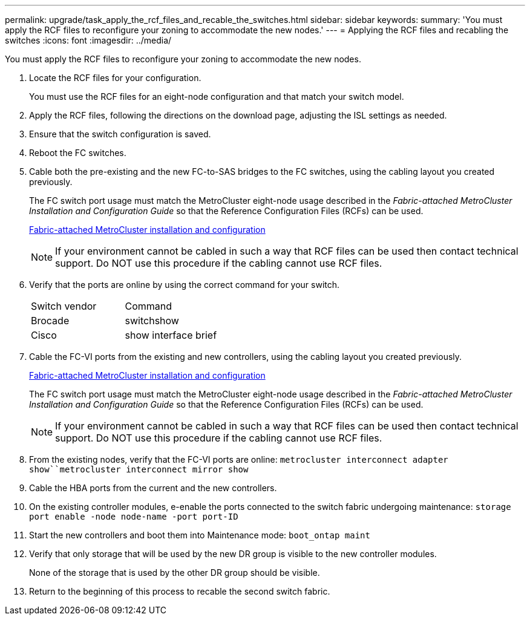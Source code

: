 ---
permalink: upgrade/task_apply_the_rcf_files_and_recable_the_switches.html
sidebar: sidebar
keywords: 
summary: 'You must apply the RCF files to reconfigure your zoning to accommodate the new nodes.'
---
= Applying the RCF files and recabling the switches
:icons: font
:imagesdir: ../media/

[.lead]
You must apply the RCF files to reconfigure your zoning to accommodate the new nodes.

. Locate the RCF files for your configuration.
+
You must use the RCF files for an eight-node configuration and that match your switch model.

. Apply the RCF files, following the directions on the download page, adjusting the ISL settings as needed.
. Ensure that the switch configuration is saved.
. Reboot the FC switches.
. Cable both the pre-existing and the new FC-to-SAS bridges to the FC switches, using the cabling layout you created previously.
+
The FC switch port usage must match the MetroCluster eight-node usage described in the _Fabric-attached MetroCluster Installation and Configuration Guide_ so that the Reference Configuration Files (RCFs) can be used.
+
https://docs.netapp.com/ontap-9/topic/com.netapp.doc.dot-mcc-inst-cnfg-fabric/home.html[Fabric-attached MetroCluster installation and configuration]
+
NOTE: If your environment cannot be cabled in such a way that RCF files can be used then contact technical support. Do NOT use this procedure if the cabling cannot use RCF files.

. Verify that the ports are online by using the correct command for your switch.
+
|===
| Switch vendor| Command
a|
Brocade
a|
switchshow
a|
Cisco
a|
show interface brief
|===

. Cable the FC-VI ports from the existing and new controllers, using the cabling layout you created previously.
+
https://docs.netapp.com/ontap-9/topic/com.netapp.doc.dot-mcc-inst-cnfg-fabric/home.html[Fabric-attached MetroCluster installation and configuration]
+
The FC switch port usage must match the MetroCluster eight-node usage described in the _Fabric-attached MetroCluster Installation and Configuration Guide_ so that the Reference Configuration Files (RCFs) can be used.
+
NOTE: If your environment cannot be cabled in such a way that RCF files can be used then contact technical support. Do NOT use this procedure if the cabling cannot use RCF files.

. From the existing nodes, verify that the FC-VI ports are online: `metrocluster interconnect adapter show``metrocluster interconnect mirror show`
. Cable the HBA ports from the current and the new controllers.
. On the existing controller modules, e-enable the ports connected to the switch fabric undergoing maintenance: `storage port enable -node node-name -port port-ID`
. Start the new controllers and boot them into Maintenance mode: `boot_ontap maint`
. Verify that only storage that will be used by the new DR group is visible to the new controller modules.
+
None of the storage that is used by the other DR group should be visible.

. Return to the beginning of this process to recable the second switch fabric.

